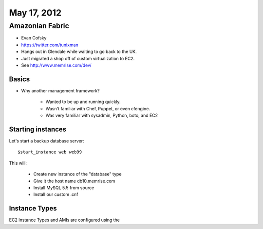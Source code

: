 ============
May 17, 2012
============


Amazonian Fabric
==================

* Evan Cofsky
* https://twitter.com/tunixman
* Hangs out in Glendale while waiting to go back to the UK.
* Just migrated a shop off of custom virtualization to EC2.
* See http://www.memrise.com/dev/

Basics
--------

* Why another management framework?

    * Wanted to be up and running quickly.
    * Wasn't familiar with Chef, Puppet, or even cfengine.
    * Was very familiar with sysadmin, Python, boto, and EC2


Starting instances
--------------------

Let's start a backup database server::

    $start_instance web web99
    
This will:

    * Create new instance of the "database" type
    * Give it the host name db10.memrise.com
    * Install MySQL 5.5 from source
    * Install our custom .cnf
    
Instance Types
-----------------

EC2 Instance Types and AMIs are configured using the 